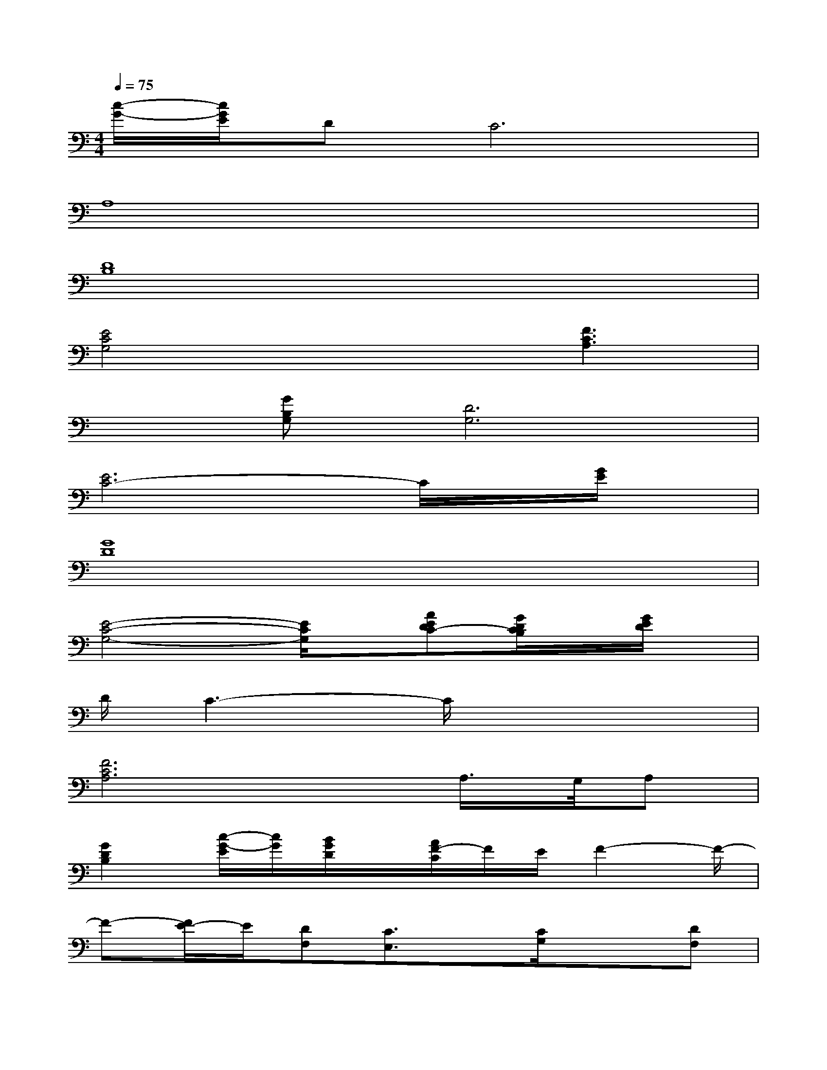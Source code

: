 X:1
T:
M:4/4
L:1/8
Q:1/4=75
K:C%0sharps
V:1
[c/2-G/2-][c/2G/2E/2]DC6|
A,8|
[D8B,8]|
[E4C4G,4]x/2x/2[F3C3A,3]|
x[GB,G,][D6G,6]|
[E6C6-]C/2x/2[G/2E/2]x/2|
[G8D8]|
[E4-C4-G,4-][E/2C/2G,/2]x/2[AEDC-][G/2D/2C/2B,/2]x/2[G/2E/2D/2]x/2|
D/2C3-C/2x4|
[F6C6A,6]A,/2>G,/2A,|
[G2D2B,2][c/2-G/2-E/2][c/2G/2][B/2G/2D/2]x/2[A/2F/2-C/2]F/2E/2F2-F/2-|
F-[F/2E/2-]E/2[DF,][C3/2E,3/2]x/2[C/2G,/2]x3/2[DF,]|
[C2-E,2-][C/2E,/2]E,/2-[C-A,E,][CG,]D,G,2|
[F2C2A,2][F3/2-C3/2A,3/2]F/2[^D4^A,4G,4]|
[C3-G,3-E,3-][C/2G,/2E,/2]E,/2[FC=A,F,][E/2C/2G,/2][G/2-E/2][G=D][CB,]|
[E4B,4^G,4E,4][EB,^G,E,][E3B,3^G,3E,3]
